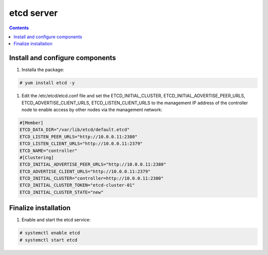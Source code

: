 etcd server
##################

.. contents::

Install and configure components
``````````````````````

1. Installa the package:


.. code-block:: bash

    # yum install etcd -y

#. Edit the /etc/etcd/etcd.conf file and set the ETCD_INITIAL_CLUSTER, ETCD_INITIAL_ADVERTISE_PEER_URLS, ETCD_ADVERTISE_CLIENT_URLS, ETCD_LISTEN_CLIENT_URLS to the management IP address of the controller node to enable access by other nodes via the management network:

.. code-block:: bash

    #[Member]
    ETCD_DATA_DIR="/var/lib/etcd/default.etcd"
    ETCD_LISTEN_PEER_URLS="http://10.0.0.11:2380"
    ETCD_LISTEN_CLIENT_URLS="http://10.0.0.11:2379"
    ETCD_NAME="controller"
    #[Clustering]
    ETCD_INITIAL_ADVERTISE_PEER_URLS="http://10.0.0.11:2380"
    ETCD_ADVERTISE_CLIENT_URLS="http://10.0.0.11:2379"
    ETCD_INITIAL_CLUSTER="controller=http://10.0.0.11:2380"
    ETCD_INITIAL_CLUSTER_TOKEN="etcd-cluster-01"
    ETCD_INITIAL_CLUSTER_STATE="new"

Finalize installation
``````````````````````````

1. Enable and start the etcd service:

.. code-block:: bash

    # systemctl enable etcd
    # systemctl start etcd